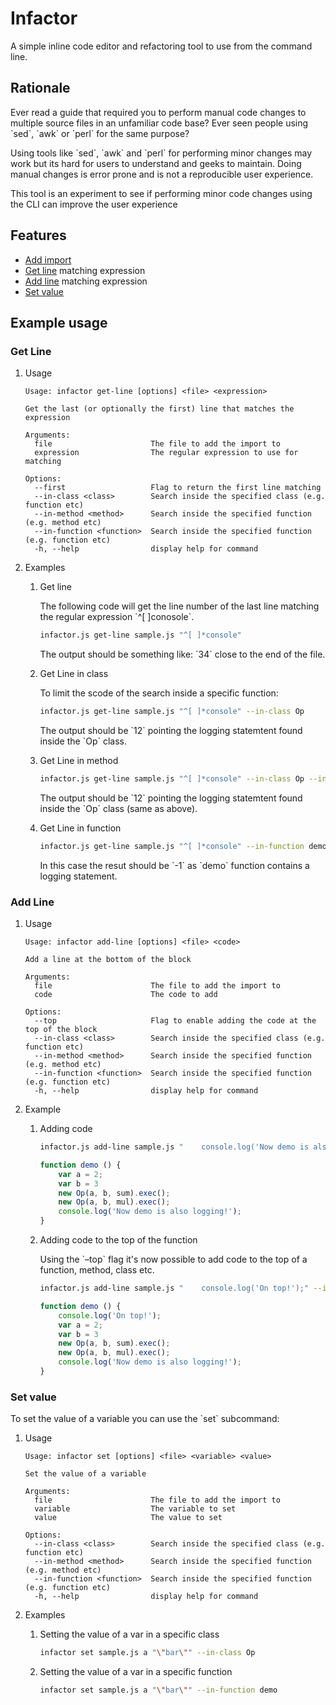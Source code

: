 * Infactor

  [[../../actions/workflows/build.yml/badge.svg]]

  A simple inline code editor and refactoring tool to use from the command line.

  
** Rationale

   Ever read a guide that required you to perform manual code changes to multiple source files in an unfamiliar code base? 
   Ever seen people using `sed`, `awk` or `perl` for the same purpose?
   
   Using tools like `sed`, `awk` and `perl` for performing minor changes may work but its hard for users to understand and geeks to maintain.
   Doing manual changes is error prone and is not a reproducible user experience.

   This tool is an experiment to see if performing minor code changes using the CLI can improve the user experience

** Features

   - [[#add-import][Add import]]
   - [[#get-line][Get line]] matching expression
   - [[#add-line][Add line]] matching expression
   - [[#set-value][Set value]]

** Example usage

*** Get Line
**** Usage
     #+BEGIN_EXAMPLE
Usage: infactor get-line [options] <file> <expression>

Get the last (or optionally the first) line that matches the expression

Arguments:
  file                      The file to add the import to
  expression                The regular expression to use for matching

Options:
  --first                   Flag to return the first line matching
  --in-class <class>        Search inside the specified class (e.g. function etc)
  --in-method <method>      Search inside the specified function (e.g. method etc)
  --in-function <function>  Search inside the specified function (e.g. function etc)
  -h, --help                display help for command
     #+END_EXAMPLE
**** Examples
***** Get line
     The following code will get the line number of the last line matching the regular expression `^[ ]conosole`.
    
     #+BEGIN_SRC sh
       infactor.js get-line sample.js "^[ ]*console"
     #+END_SRC

     The output should be something like: `34` close to the end of the file.

***** Get Line in class

      To limit the scode of the search inside a specific function:

      #+BEGIN_SRC sh
        infactor.js get-line sample.js "^[ ]*console" --in-class Op
      #+END_SRC

      The output should be `12` pointing the logging statemtent found inside the `Op` class.

***** Get Line in method

      #+BEGIN_SRC sh
        infactor.js get-line sample.js "^[ ]*console" --in-class Op --in-method exec
      #+END_SRC

      The output should be `12` pointing the logging statemtent found inside the `Op` class (same as above).

***** Get Line in function

      #+BEGIN_SRC sh
        infactor.js get-line sample.js "^[ ]*console" --in-function demo
      #+END_SRC

      In this case the resut should be `-1` as `demo` function contains a logging statement.

*** Add Line
**** Usage 
     
     #+BEGIN_EXAMPLE
Usage: infactor add-line [options] <file> <code>

Add a line at the bottom of the block

Arguments:
  file                      The file to add the import to
  code                      The code to add

Options:
  --top                     Flag to enable adding the code at the top of the block
  --in-class <class>        Search inside the specified class (e.g. function etc)
  --in-method <method>      Search inside the specified function (e.g. method etc)
  --in-function <function>  Search inside the specified function (e.g. function etc)
  -h, --help                display help for command
     #+END_EXAMPLE
**** Example 
***** Adding code
    
     #+BEGIN_SRC sh
       infactor.js add-line sample.js "    console.log('Now demo is also logging!');" --in-function demo
     #+END_SRC


     #+BEGIN_SRC js
       function demo () {
           var a = 2;
           var b = 3
           new Op(a, b, sum).exec();
           new Op(a, b, mul).exec();
           console.log('Now demo is also logging!');
       }
     #+END_SRC

***** Adding code to the top of the function

      Using the `--top` flag it's now possible to add code to the top of a function, method, class etc.

      #+BEGIN_SRC sh
        infactor.js add-line sample.js "    console.log('On top!');" --in-function demo --top
      #+END_SRC


      #+BEGIN_SRC js
        function demo () {
            console.log('On top!');
            var a = 2;
            var b = 3
            new Op(a, b, sum).exec();
            new Op(a, b, mul).exec();
            console.log('Now demo is also logging!');
        }
      #+END_SRC

*** Set value
    To set the value of a variable you can use the `set` subcommand:
**** Usage
     #+BEGIN_EXAMPLE
 Usage: infactor set [options] <file> <variable> <value>

 Set the value of a variable

 Arguments:
   file                      The file to add the import to
   variable                  The variable to set
   value                     The value to set

 Options:
   --in-class <class>        Search inside the specified class (e.g. function etc)
   --in-method <method>      Search inside the specified function (e.g. method etc)
   --in-function <function>  Search inside the specified function (e.g. function etc)
   -h, --help                display help for command
     #+END_EXAMPLE
**** Examples
***** Setting the value of a var in a specific class

      #+BEGIN_SRC sh
      infactor set sample.js a "\"bar\"" --in-class Op
      #+END_SRC

***** Setting the value of a var in a specific function

      #+BEGIN_SRC sh
      infactor set sample.js a "\"bar\"" --in-function demo
      #+END_SRC

